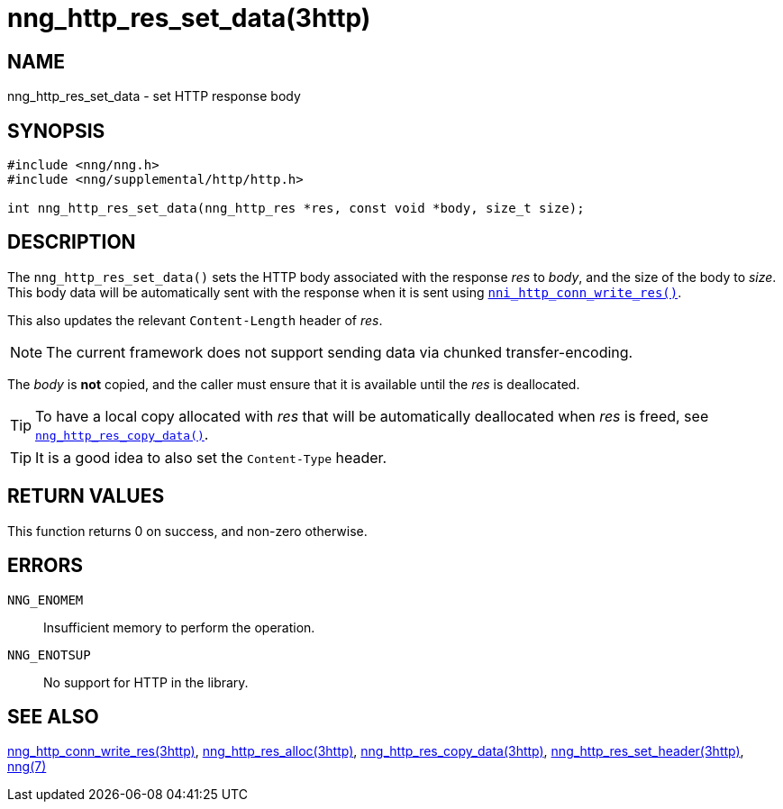 = nng_http_res_set_data(3http)
//
// Copyright 2018 Staysail Systems, Inc. <info@staysail.tech>
// Copyright 2018 Capitar IT Group BV <info@capitar.com>
//
// This document is supplied under the terms of the MIT License, a
// copy of which should be located in the distribution where this
// file was obtained (LICENSE.txt).  A copy of the license may also be
// found online at https://opensource.org/licenses/MIT.
//

== NAME

nng_http_res_set_data - set HTTP response body

== SYNOPSIS

[source, c]
----
#include <nng/nng.h>
#include <nng/supplemental/http/http.h>

int nng_http_res_set_data(nng_http_res *res, const void *body, size_t size);
----

== DESCRIPTION

The `nng_http_res_set_data()` sets the HTTP body associated with
the response _res_ to _body_, and the size of the body to _size_.
This body data will be automatically sent with the response when it
is sent using <<nng_http_conn_write_res.3http#,`nni_http_conn_write_res()`>>.

This also updates the relevant `Content-Length` header of _res_.

NOTE: The current framework does not support sending data via chunked
transfer-encoding.

The _body_ is *not* copied, and the caller must ensure that it is available
until the _res_ is deallocated.

TIP: To have a local copy allocated with _res_ that will be automatically
deallocated when _res_ is freed,
see <<nng_http_res_copy_data.3http#,`nng_http_res_copy_data()`>>.

TIP: It is a good idea to also set the `Content-Type` header.

== RETURN VALUES

This function returns 0 on success, and non-zero otherwise.

== ERRORS

`NNG_ENOMEM`:: Insufficient memory to perform the operation.
`NNG_ENOTSUP`:: No support for HTTP in the library.

== SEE ALSO

<<nng_http_conn_write_res.3http#,nng_http_conn_write_res(3http)>>,
<<nng_http_res_alloc.3http#,nng_http_res_alloc(3http)>>,
<<nng_http_res_copy_data.3http#,nng_http_res_copy_data(3http)>>,
<<nng_http_res_set_header.3http#,nng_http_res_set_header(3http)>>,
<<nng.7#,nng(7)>>
